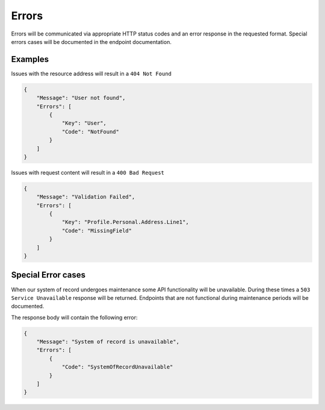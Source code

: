 Errors
======

Errors will be communicated via appropriate HTTP status codes and an
error response in the requested format. Special errors cases will be
documented in the endpoint documentation.

Examples
--------

Issues with the resource address will result in a ``404 Not Found``

.. code:: json

    {
        "Message": "User not found",
        "Errors": [
            {
                "Key": "User",
                "Code": "NotFound"
            }
        ]
    }

Issues with request content will result in a ``400 Bad Request``

.. code:: json

    {
        "Message": "Validation Failed",
        "Errors": [
            {
                "Key": "Profile.Personal.Address.Line1",
                "Code": "MissingField"
            }
        ]
    }

Special Error cases
-------------------

When our system of record undergoes maintenance some API functionality
will be unavailable. During these times a ``503 Service Unavailable``
response will be returned. Endpoints that are not functional during
maintenance periods will be documented.

The response body will contain the following error:

.. code:: json

    {
        "Message": "System of record is unavailable",
        "Errors": [
            {
                "Code": "SystemOfRecordUnavailable"
            }
        ]
    }
